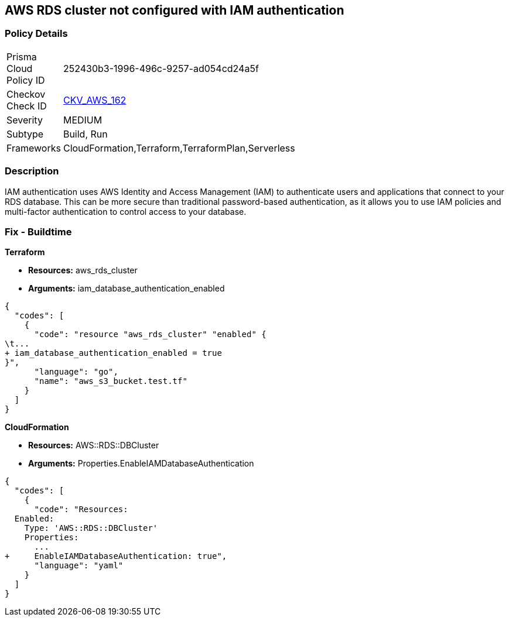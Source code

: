 == AWS RDS cluster not configured with IAM authentication


=== Policy Details 

[width=45%]
[cols="1,1"]
|=== 
|Prisma Cloud Policy ID 
| 252430b3-1996-496c-9257-ad054cd24a5f

|Checkov Check ID 
| https://github.com/bridgecrewio/checkov/tree/master/checkov/cloudformation/checks/resource/aws/RDSClusterIAMAuthentication.py[CKV_AWS_162]

|Severity
|MEDIUM

|Subtype
|Build, Run

|Frameworks
|CloudFormation,Terraform,TerraformPlan,Serverless

|=== 



=== Description 


IAM authentication uses AWS Identity and Access Management (IAM) to authenticate users and applications that connect to your RDS database.
This can be more secure than traditional password-based authentication, as it allows you to use IAM policies and multi-factor authentication to control access to your database.

=== Fix - Buildtime


*Terraform* 


* *Resources:* aws_rds_cluster
* *Arguments:* iam_database_authentication_enabled


[source,go]
----
{
  "codes": [
    {
      "code": "resource "aws_rds_cluster" "enabled" {
\t...
+ iam_database_authentication_enabled = true
}",
      "language": "go",
      "name": "aws_s3_bucket.test.tf"
    }
  ]
}
----


*CloudFormation* 


* *Resources:* AWS::RDS::DBCluster
* *Arguments:* Properties.EnableIAMDatabaseAuthentication


[source,yaml]
----
{
  "codes": [
    {
      "code": "Resources:
  Enabled:
    Type: 'AWS::RDS::DBCluster'
    Properties:
      ...
+     EnableIAMDatabaseAuthentication: true",
      "language": "yaml"
    }
  ]
}
----
